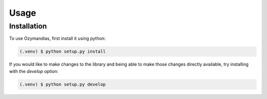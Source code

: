 Usage
=====

Installation
------------

To use Ozymandias, first install it using python:

.. code-block:: console

   (.venv) $ python setup.py install

If you would like to make changes to the library and being able
to make those changes directly available, try installing
with the *develop* option:

.. code-block:: console

        (.venv) $ python setup.py develop
